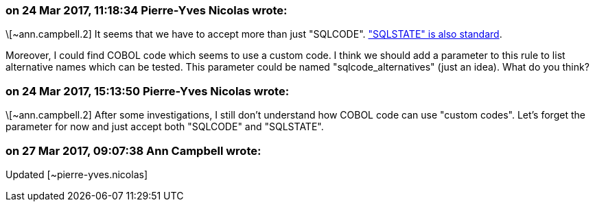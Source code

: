 === on 24 Mar 2017, 11:18:34 Pierre-Yves Nicolas wrote:
\[~ann.campbell.2] It seems that we have to accept more than just "SQLCODE". https://www.ibm.com/support/knowledgecenter/SSSNY3_10.1.0/com.ibm.db2.luw.apdv.embed.doc/doc/c0006155.html["SQLSTATE" is also standard].

Moreover, I could find COBOL code which seems to use a custom code. I think we should add a parameter to this rule to list alternative names which can be tested. This parameter could be named "sqlcode_alternatives" (just an idea). What do you think?

=== on 24 Mar 2017, 15:13:50 Pierre-Yves Nicolas wrote:
\[~ann.campbell.2] After some investigations, I still don't understand how COBOL code can use "custom codes". Let's forget the parameter for now and just accept both "SQLCODE" and "SQLSTATE".

=== on 27 Mar 2017, 09:07:38 Ann Campbell wrote:
Updated [~pierre-yves.nicolas]

